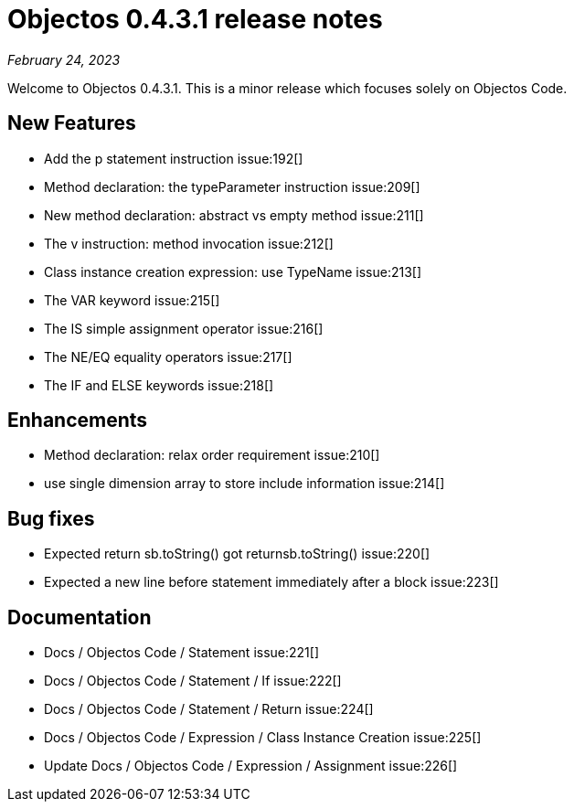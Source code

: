 = Objectos 0.4.3.1 release notes
:toc-title: Objectos 0.4.3.1

_February 24, 2023_

Welcome to Objectos 0.4.3.1.
This is a minor release which focuses solely on Objectos Code.

== New Features

* Add the p statement instruction issue:192[]
* Method declaration: the typeParameter instruction issue:209[]
* New method declaration: abstract vs empty method issue:211[]
* The v instruction: method invocation issue:212[]
* Class instance creation expression: use TypeName issue:213[]
* The VAR keyword issue:215[]
* The IS simple assignment operator issue:216[]
* The NE/EQ equality operators issue:217[]
* The IF and ELSE keywords issue:218[]

== Enhancements

* Method declaration: relax order requirement issue:210[]
* use single dimension array to store include information issue:214[]

== Bug fixes

* Expected return sb.toString() got returnsb.toString() issue:220[]
* Expected a new line before statement immediately after a block issue:223[]

== Documentation

* Docs / Objectos Code / Statement issue:221[]
* Docs / Objectos Code / Statement / If issue:222[]
* Docs / Objectos Code / Statement / Return issue:224[]
* Docs / Objectos Code / Expression / Class Instance Creation issue:225[]
* Update Docs / Objectos Code / Expression / Assignment issue:226[]